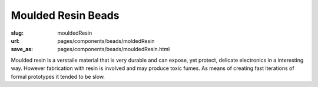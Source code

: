 Moulded Resin Beads
=======================


:slug: mouldedResin
:url: pages/components/beads/moldedResin
:save_as: pages/components/beads/mouldedResin.html

.. image:: /images/components/beads/mouldedResin/P1130826.JPG
	:alt: leather band 1
	:width: 25%

.. image:: /images/components/beads/mouldedResin/P1130854.JPG
	:alt: leather band 1
	:width: 25%


Moulded resin is a verstaile material that is very durable and can expose, yet protect, delicate electronics in a interesting way. However fabrication with resin is involved and may produce toxic fumes. As means of creating fast iterations of formal prototypes it tended to be slow. 